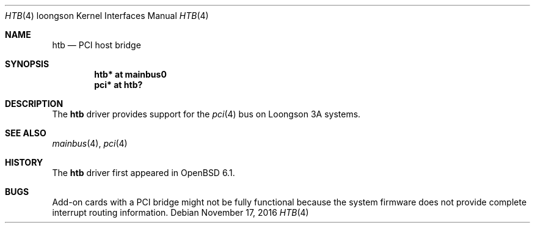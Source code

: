 .\"	$OpenBSD: htb.4,v 1.1 2016/11/17 15:06:16 visa Exp $
.\"
.\" Copyright (c) 2016 Visa Hankala
.\"
.\" Permission to use, copy, modify, and distribute this software for any
.\" purpose with or without fee is hereby granted, provided that the above
.\" copyright notice and this permission notice appear in all copies.
.\"
.\" THE SOFTWARE IS PROVIDED "AS IS" AND THE AUTHOR DISCLAIMS ALL WARRANTIES
.\" WITH REGARD TO THIS SOFTWARE INCLUDING ALL IMPLIED WARRANTIES OF
.\" MERCHANTABILITY AND FITNESS. IN NO EVENT SHALL THE AUTHOR BE LIABLE FOR
.\" ANY SPECIAL, DIRECT, INDIRECT, OR CONSEQUENTIAL DAMAGES OR ANY DAMAGES
.\" WHATSOEVER RESULTING FROM LOSS OF USE, DATA OR PROFITS, WHETHER IN AN
.\" ACTION OF CONTRACT, NEGLIGENCE OR OTHER TORTIOUS ACTION, ARISING OUT OF
.\" OR IN CONNECTION WITH THE USE OR PERFORMANCE OF THIS SOFTWARE.
.\"
.Dd $Mdocdate: November 17 2016 $
.Dt HTB 4 loongson
.Os
.Sh NAME
.Nm htb
.Nd PCI host bridge
.Sh SYNOPSIS
.Cd "htb* at mainbus0"
.Cd "pci* at htb?"
.Sh DESCRIPTION
The
.Nm
driver provides support for the
.Xr pci 4
bus on Loongson 3A systems.
.Sh SEE ALSO
.Xr mainbus 4 ,
.Xr pci 4
.Sh HISTORY
The
.Nm
driver first appeared in
.Ox 6.1 .
.Sh BUGS
Add-on cards with a PCI bridge might not be fully functional because
the system firmware does not provide complete interrupt routing information.
